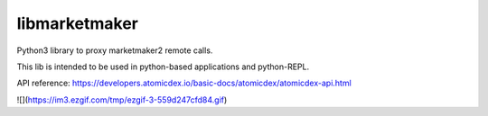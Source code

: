 libmarketmaker
==============

Python3 library to proxy marketmaker2 remote calls.

This lib is intended to be used in python-based applications and python-REPL.

API reference:
https://developers.atomicdex.io/basic-docs/atomicdex/atomicdex-api.html

![](https://im3.ezgif.com/tmp/ezgif-3-559d247cfd84.gif)
